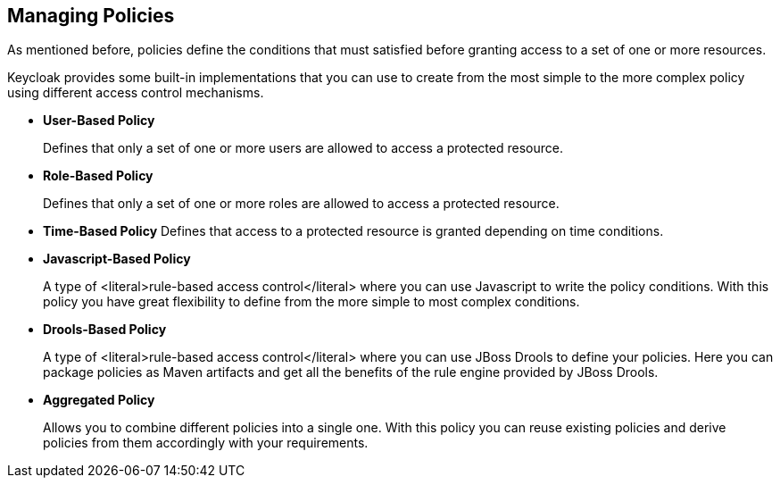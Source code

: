 == Managing Policies

As mentioned before, policies define the conditions that must satisfied before granting access to a set of one or more resources.

Keycloak provides some built-in implementations that you can use to create from the most simple to the more complex policy using different access control mechanisms.

* *User-Based Policy*
+
Defines that only a set of one or more users are allowed to access a protected resource.
+
* *Role-Based Policy*
+
Defines that only a set of one or more roles are allowed to access a protected resource.
+
* *Time-Based Policy*
Defines that access to a protected resource is granted depending on time conditions.
+
* *Javascript-Based Policy*
+
A type of <literal>rule-based access control</literal> where you can use Javascript to write the policy conditions. With this policy
you have great flexibility to define from the more simple to most complex conditions.
+
* *Drools-Based Policy*
+
A type of <literal>rule-based access control</literal> where you can use JBoss Drools to define your policies. Here you can package policies as Maven artifacts
and get all the benefits of the rule engine provided by JBoss Drools.
+
* *Aggregated Policy*
+
Allows you to combine different policies into a single one. With this policy you can reuse existing policies and derive policies from them
accordingly with your requirements.